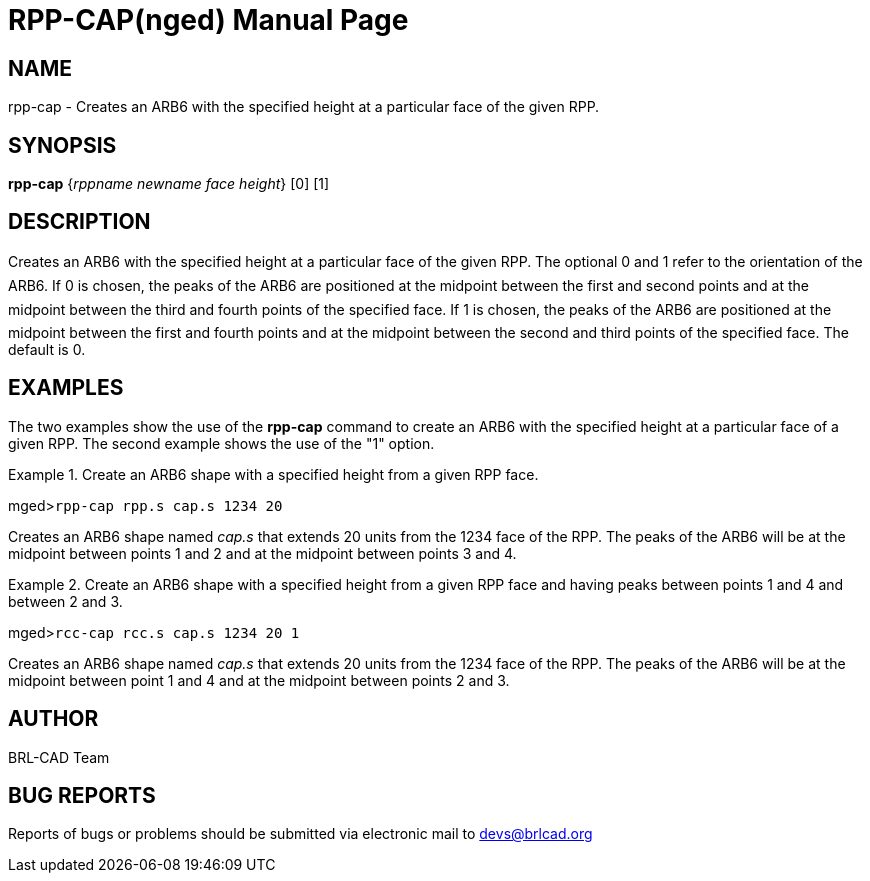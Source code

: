 = RPP-CAP(nged)
ifndef::site-gen-antora[:doctype: manpage]
:man manual: BRL-CAD User Commands
:man source: BRL-CAD
:page-role: manpage

== NAME

rpp-cap - Creates an ARB6 with the specified height at a particular
	face of the given RPP.
   

== SYNOPSIS

*rpp-cap* {_rppname newname face height_} [0] [1]

== DESCRIPTION

Creates an ARB6 with the specified height at a particular face of the given RPP. The optional 0 and 1 refer to the orientation of the ARB6. If 0 is chosen, the peaks of the ARB6 are positioned at the midpoint between the first and second points and at the midpoint between the third and fourth points of the specified face. If 1 is chosen, the peaks of the ARB6 are positioned at the midpoint between the first and fourth points and at the midpoint between the second and third points of the specified face. The default is 0. 

== EXAMPLES

The two examples show the use of the [cmd]*rpp-cap* command to create an ARB6 	with the specified height at a particular face of a given RPP.  The second example shows 	the use of the "1" option. 

.Create an ARB6 shape with a specified height from a given RPP face.
====
[prompt]#mged>#[ui]`rpp-cap rpp.s cap.s 1234 20`

Creates an ARB6 shape named _cap.s_ that extends 20 units from the 	1234 face of the RPP. The peaks of the ARB6 will be at the midpoint between points 1 and 2 	and at the midpoint between points 3 and 4. 
====

.Create an ARB6 shape with a specified height from a given RPP face and having peaks 	between points 1 and 4 and between 2 and 3. 
====
[prompt]#mged>#[ui]`rcc-cap rcc.s cap.s 1234 20 1`

Creates an ARB6 shape named _cap.s_ that extends 20 units from the 	1234 face of the RPP. The peaks of the ARB6 will be at the midpoint between point 1 and 4 	and at the midpoint between points 2 and 3. 
====

== AUTHOR

BRL-CAD Team

== BUG REPORTS

Reports of bugs or problems should be submitted via electronic mail to mailto:devs@brlcad.org[]
